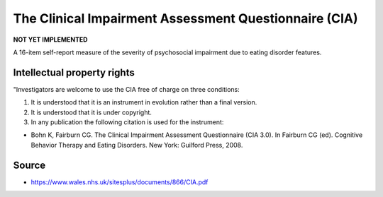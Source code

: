 ..  docs/source/tasks/cia.rst

..  Copyright (C) 2012, University of Cambridge, Department of Psychiatry.
    Created by Rudolf Cardinal (rnc1001@cam.ac.uk).
    .
    This file is part of CamCOPS.
    .
    CamCOPS is free software: you can redistribute it and/or modify
    it under the terms of the GNU General Public License as published by
    the Free Software Foundation, either version 3 of the License, or
    (at your option) any later version.
    .
    CamCOPS is distributed in the hope that it will be useful,
    but WITHOUT ANY WARRANTY; without even the implied warranty of
    MERCHANTABILITY or FITNESS FOR A PARTICULAR PURPOSE. See the
    GNU General Public License for more details.
    .
    You should have received a copy of the GNU General Public License
    along with CamCOPS. If not, see <http://www.gnu.org/licenses/>.


.. _cia:

The Clinical Impairment Assessment Questionnaire (CIA)
------------------------------------------------------

**NOT YET IMPLEMENTED**

A 16-item self-report measure of the severity of psychosocial impairment
due to eating disorder features.


Intellectual property rights
~~~~~~~~~~~~~~~~~~~~~~~~~~~~

"Investigators are welcome to use the CIA free of charge on three conditions:

1. It is understood that it is an instrument in evolution rather than a final version.
2. It is understood that it is under copyright.
3. In any publication the following citation is used for the instrument:

- Bohn K, Fairburn CG. The Clinical Impairment Assessment Questionnaire
  (CIA 3.0). In Fairburn CG (ed). Cognitive Behavior Therapy and Eating
  Disorders. New York: Guilford Press, 2008.


Source
~~~~~~

- https://www.wales.nhs.uk/sitesplus/documents/866/CIA.pdf
